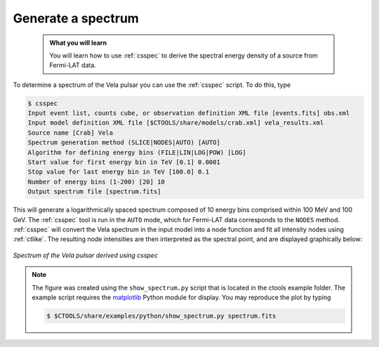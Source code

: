 .. _fermi_spectrum:

Generate a spectrum
-------------------

  .. admonition:: What you will learn

     You will learn how to use :ref:`csspec` to derive the spectral energy
     density of a source from Fermi-LAT data.

To determine a spectrum of the Vela pulsar you can use the :ref:`csspec`
script. To do this, type

.. code-block:: bash

   $ csspec
   Input event list, counts cube, or observation definition XML file [events.fits] obs.xml
   Input model definition XML file [$CTOOLS/share/models/crab.xml] vela_results.xml
   Source name [Crab] Vela
   Spectrum generation method (SLICE|NODES|AUTO) [AUTO]
   Algorithm for defining energy bins (FILE|LIN|LOG|POW) [LOG]
   Start value for first energy bin in TeV [0.1] 0.0001
   Stop value for last energy bin in TeV [100.0] 0.1
   Number of energy bins (1-200) [20] 10
   Output spectrum file [spectrum.fits]

This will generate a logarithmically spaced spectrum composed of 10 energy bins
comprised within 100 MeV and 100 GeV. The :ref:`csspec` tool is run in the ``AUTO``
mode, which for Fermi-LAT data corresponds to the ``NODES`` method. :ref:`csspec`
will convert the Vela spectrum in the input model into a node function and fit
all intensity nodes using :ref:`ctlike`. The resulting node intensities are
then interpreted as the spectral point, and are displayed graphically below:

.. figure:: fermi_spectrum.png
   :width: 600px
   :align: center

   *Spectrum of the Vela pulsar derived using csspec*

.. note::
   The figure was created using the ``show_spectrum.py`` script that is
   located in the ctools example folder. The example script requires the
   `matplotlib <http://matplotlib.org>`_ Python module for display.
   You may reproduce the plot by typing

   .. code-block:: bash

      $ $CTOOLS/share/examples/python/show_spectrum.py spectrum.fits
